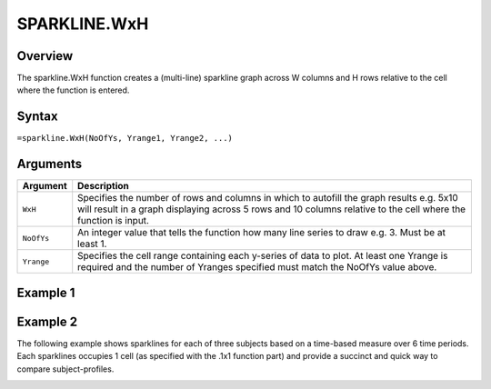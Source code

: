 =============
SPARKLINE.WxH
=============

Overview
--------

The sparkline.WxH function creates a (multi-line) sparkline graph across W columns and H rows relative to the cell where the function is entered.
 
Syntax
------

``=sparkline.WxH(NoOfYs, Yrange1, Yrange2, ...)``


Arguments
---------

.. tabularcolumns:: |l|L|

===========  ===========================================================================
Argument     Description
===========  ===========================================================================
``WxH``      Specifies the number of rows and columns in which to autofill the graph
             results e.g. 5x10 will result in a graph displaying across 5 rows and 10
             columns relative to the cell where the function is input.

``NoOfYs``   An integer value that tells the function how many line series to draw e.g. 3.
             Must be at least 1.

``Yrange``   Specifies the cell range containing each y-series of data to plot. 
             At least one Yrange is required and the number of Yranges specified must
             match the NoOfYs value above. 
===========  ===========================================================================

Example 1
---------

.. image:: /images/example-sparkline.png
   :scale: 100 %
   :align: center
   :alt: Example hypernumbers overlaid sparkline function

Example 2
---------

The following example shows sparklines for each of three subjects based on a time-based measure over 6 time periods.  Each sparklines occupies 1 cell (as specified with the .1x1 function part) and provide a succinct and quick way to compare subject-profiles. 

.. image :: /images/sparkline_example.png
   :alt: Hypernumbers sparkline series comparison

